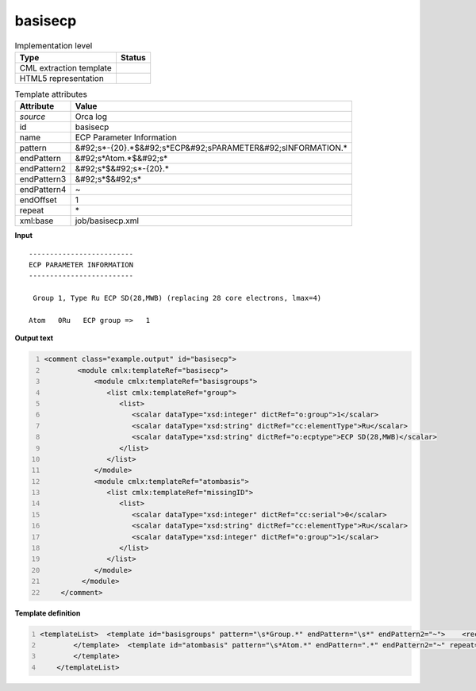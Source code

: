 .. _basisecp-d3e41867:

basisecp
========

.. table:: Implementation level

   +----------------------------------------------------------------------------------------------------------------------------+----------------------------------------------------------------------------------------------------------------------------+
   | Type                                                                                                                       | Status                                                                                                                     |
   +============================================================================================================================+============================================================================================================================+
   | CML extraction template                                                                                                    | |image1|                                                                                                                   |
   +----------------------------------------------------------------------------------------------------------------------------+----------------------------------------------------------------------------------------------------------------------------+
   | HTML5 representation                                                                                                       | |image2|                                                                                                                   |
   +----------------------------------------------------------------------------------------------------------------------------+----------------------------------------------------------------------------------------------------------------------------+

.. table:: Template attributes

   +----------------------------------------------------------------------------------------------------------------------------+----------------------------------------------------------------------------------------------------------------------------+
   | Attribute                                                                                                                  | Value                                                                                                                      |
   +============================================================================================================================+============================================================================================================================+
   | *source*                                                                                                                   | Orca log                                                                                                                   |
   +----------------------------------------------------------------------------------------------------------------------------+----------------------------------------------------------------------------------------------------------------------------+
   | id                                                                                                                         | basisecp                                                                                                                   |
   +----------------------------------------------------------------------------------------------------------------------------+----------------------------------------------------------------------------------------------------------------------------+
   | name                                                                                                                       | ECP Parameter Information                                                                                                  |
   +----------------------------------------------------------------------------------------------------------------------------+----------------------------------------------------------------------------------------------------------------------------+
   | pattern                                                                                                                    | &#92;s*-{20}.*$&#92;s*ECP&#92;sPARAMETER&#92;sINFORMATION.\*                                                               |
   +----------------------------------------------------------------------------------------------------------------------------+----------------------------------------------------------------------------------------------------------------------------+
   | endPattern                                                                                                                 | &#92;s*Atom.*$&#92;s\*                                                                                                     |
   +----------------------------------------------------------------------------------------------------------------------------+----------------------------------------------------------------------------------------------------------------------------+
   | endPattern2                                                                                                                | &#92;s*$&#92;s*-{20}.\*                                                                                                    |
   +----------------------------------------------------------------------------------------------------------------------------+----------------------------------------------------------------------------------------------------------------------------+
   | endPattern3                                                                                                                | &#92;s*$&#92;s\*                                                                                                           |
   +----------------------------------------------------------------------------------------------------------------------------+----------------------------------------------------------------------------------------------------------------------------+
   | endPattern4                                                                                                                | ~                                                                                                                          |
   +----------------------------------------------------------------------------------------------------------------------------+----------------------------------------------------------------------------------------------------------------------------+
   | endOffset                                                                                                                  | 1                                                                                                                          |
   +----------------------------------------------------------------------------------------------------------------------------+----------------------------------------------------------------------------------------------------------------------------+
   | repeat                                                                                                                     | \*                                                                                                                         |
   +----------------------------------------------------------------------------------------------------------------------------+----------------------------------------------------------------------------------------------------------------------------+
   | xml:base                                                                                                                   | job/basisecp.xml                                                                                                           |
   +----------------------------------------------------------------------------------------------------------------------------+----------------------------------------------------------------------------------------------------------------------------+

.. container:: formalpara-title

   **Input**

::

   -------------------------
   ECP PARAMETER INFORMATION
   -------------------------

    Group 1, Type Ru ECP SD(28,MWB) (replacing 28 core electrons, lmax=4)

   Atom   0Ru   ECP group =>   1
       
       

.. container:: formalpara-title

   **Output text**

.. code:: xml
   :number-lines:

   <comment class="example.output" id="basisecp">
           <module cmlx:templateRef="basisecp">
               <module cmlx:templateRef="basisgroups">
                  <list cmlx:templateRef="group">
                     <list>
                        <scalar dataType="xsd:integer" dictRef="o:group">1</scalar>
                        <scalar dataType="xsd:string" dictRef="cc:elementType">Ru</scalar>
                        <scalar dataType="xsd:string" dictRef="o:ecptype">ECP SD(28,MWB)</scalar>
                     </list>
                  </list>
               </module>
               <module cmlx:templateRef="atombasis">
                  <list cmlx:templateRef="missingID">
                     <list>
                        <scalar dataType="xsd:integer" dictRef="cc:serial">0</scalar>
                        <scalar dataType="xsd:string" dictRef="cc:elementType">Ru</scalar>
                        <scalar dataType="xsd:integer" dictRef="o:group">1</scalar>
                     </list>
                  </list>
               </module>
            </module>
       </comment>

.. container:: formalpara-title

   **Template definition**

.. code:: xml
   :number-lines:

   <templateList>  <template id="basisgroups" pattern="\s*Group.*" endPattern="\s*" endPattern2="~">    <record id="group" repeat="*">\s*Group{I,o:group},\s*Type{A,cc:elementType}{X,o:ecptype}\(replacing.*</record>
           </template>  <template id="atombasis" pattern="\s*Atom.*" endPattern=".*" endPattern2="~" repeat="*">    <record repeat="*">\s*Atom{I,cc:serial}{A,cc:elementType}ECP\sgroup\s=>{I,o:group}</record>
           </template>
       </templateList>

.. |image1| image:: ../../imgs/Total.png
.. |image2| image:: ../../imgs/Total.png
